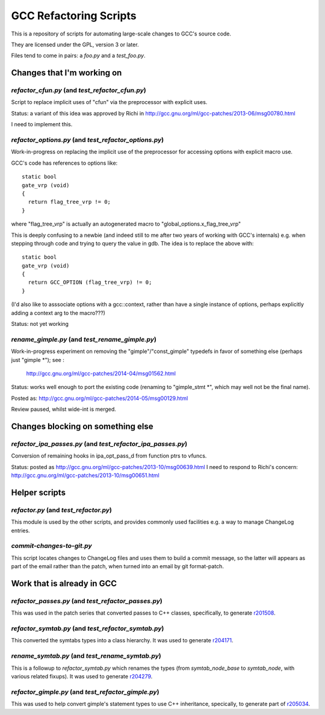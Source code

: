 GCC Refactoring Scripts
=======================

This is a repository of scripts for automating large-scale changes to GCC's
source code.

They are licensed under the GPL, version 3 or later.

Files tend to come in pairs: a `foo.py` and a `test_foo.py`.

Changes that I'm working on
---------------------------

`refactor_cfun.py` (and `test_refactor_cfun.py`)
************************************************
Script to replace implicit uses of "cfun" via the preprocessor with
explicit uses.

Status: a variant of this idea was approved by Richi in
http://gcc.gnu.org/ml/gcc-patches/2013-06/msg00780.html

I need to implement this.

.. Note to self: working copy: "gcc-git-remove-cfun-macros"

`refactor_options.py` (and `test_refactor_options.py`)
******************************************************
Work-in-progress on replacing the implicit use of the preprocessor for
accessing options with explicit macro use.

GCC's code has references to options like::

  static bool
  gate_vrp (void)
  {
    return flag_tree_vrp != 0;
  }

where "flag_tree_vrp" is actually an autogenerated macro to
"global_options.x_flag_tree_vrp"

This is deeply confusing to a newbie (and indeed still to me after two
years of working with GCC's internals) e.g. when stepping through code
and trying to query the value in gdb.  The idea is to replace the above
with::

  static bool
  gate_vrp (void)
  {
    return GCC_OPTION (flag_tree_vrp) != 0;
  }

(I'd also like to asssociate options with a gcc::context, rather than
have a single instance of options, perhaps explicitly adding a context
arg to the macro???)

Status: not yet working

.. Note to self: working copy: "gcc-git-options"

`rename_gimple.py` (and `test_rename_gimple.py`)
************************************************
Work-in-progress experiment on removing the "gimple"/"const_gimple" typedefs
in favor of something else (perhaps just "gimple \*"); see :

  http://gcc.gnu.org/ml/gcc-patches/2014-04/msg01562.html

Status: works well enough to port the existing code (renaming to "gimple_stmt *",
which may well not be the final name).

Posted as: http://gcc.gnu.org/ml/gcc-patches/2014-05/msg00129.html

Review paused, whilst wide-int is merged.

.. Note to self: working copy: "gcc-git-is-a-pointerness"


Changes blocking on something else
----------------------------------

`refactor_ipa_passes.py` (and `test_refactor_ipa_passes.py`)
************************************************************
Conversion of remaining hooks in ipa_opt_pass_d from function ptrs to
vfuncs.

Status: posted as http://gcc.gnu.org/ml/gcc-patches/2013-10/msg00639.html
I need to respond to Richi's concern: http://gcc.gnu.org/ml/gcc-patches/2013-10/msg00651.html

.. Note to self: working copy: "gcc-git-ipa-passes"


Helper scripts
--------------
`refactor.py` (and `test_refactor.py`)
**************************************
This module is used by the other scripts, and provides commonly used
facilities e.g. a way to manage ChangeLog entries.

`commit-changes-to-git.py`
**************************
This script locates changes to ChangeLog files and uses them to build a
commit message, so the latter will appears as part of the email rather
than the patch, when turned into an email by git format-patch.

Work that is already in GCC
-------------------------------
`refactor_passes.py` (and `test_refactor_passes.py`)
****************************************************
This was used in the patch series that converted passes to C++ classes,
specifically, to generate `r201508 <http://gcc.gnu.org/r201508>`_.

`refactor_symtab.py` (and `test_refactor_symtab.py`)
****************************************************
This converted the symtabs types into a class hierarchy.
It was used to generate `r204171 <http://gcc.gnu.org/r204171>`_.

`rename_symtab.py` (and `test_rename_symtab.py`)
************************************************
This is a followup to `refactor_symtab.py` which renames the
types (from `symtab_node_base` to `symtab_node`, with various related
fixups).  It was used to generate `r204279 <http://gcc.gnu.org/r204279>`_.

.. Note to self: working copy: "gcc-git-cgraph-classes"

`refactor_gimple.py` (and `test_refactor_gimple.py`)
****************************************************
This was used to help convert gimple's statement types to use C++
inheritance, specically, to generate part of
`r205034 <http://gcc.gnu.org/r205034>`_.

.. Note to self: working copy: "gcc-git-gimple-classes"

